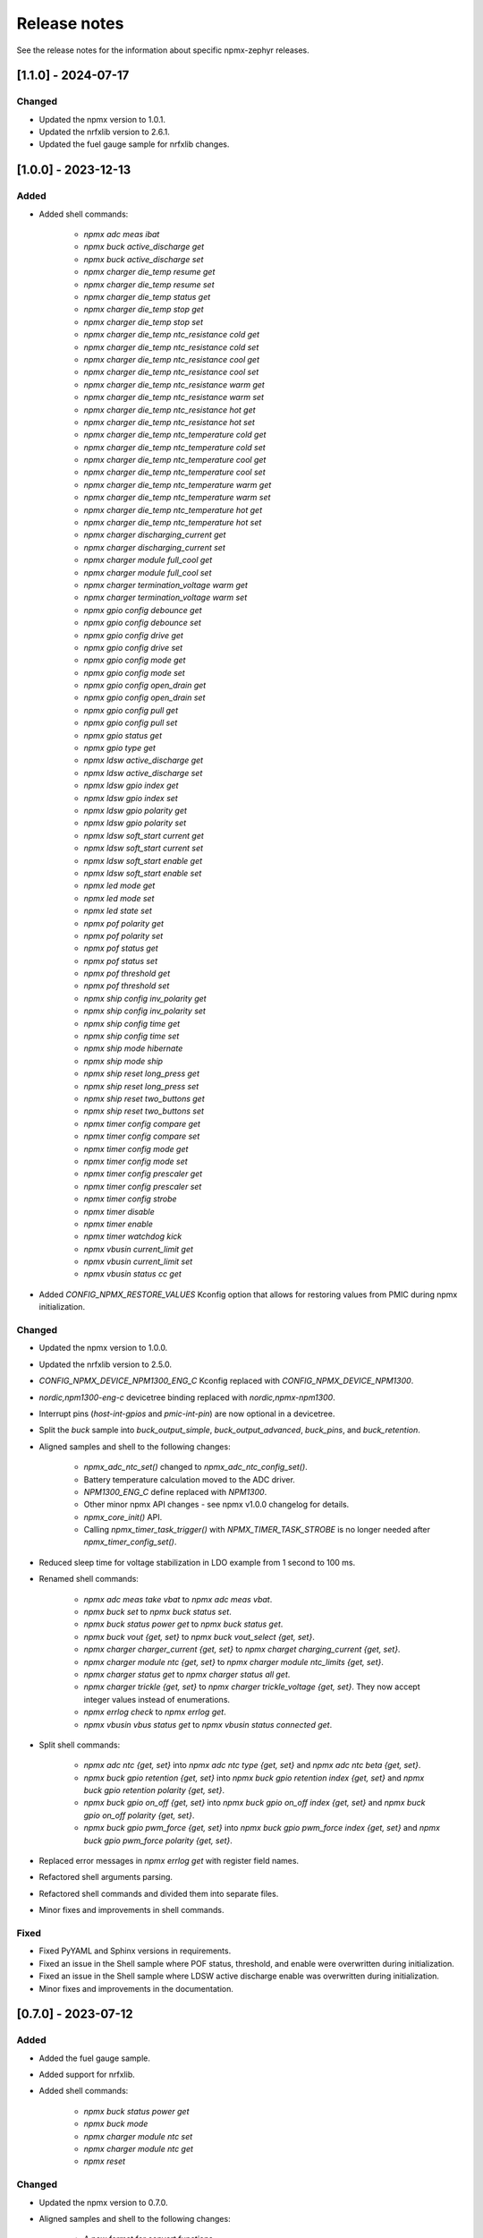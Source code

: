 .. _npmx_zephyr_release_notes:

Release notes
#############

See the release notes for the information about specific npmx-zephyr releases.

[1.1.0] - 2024-07-17
---------------------

Changed
~~~~~~~

- Updated the npmx version to 1.0.1.
- Updated the nrfxlib version to 2.6.1.
- Updated the fuel gauge sample for nrfxlib changes.

[1.0.0] - 2023-12-13
---------------------

Added
~~~~~

- Added shell commands:

    - `npmx adc meas ibat`
    - `npmx buck active_discharge get`
    - `npmx buck active_discharge set`
    - `npmx charger die_temp resume get`
    - `npmx charger die_temp resume set`
    - `npmx charger die_temp status get`
    - `npmx charger die_temp stop get`
    - `npmx charger die_temp stop set`
    - `npmx charger die_temp ntc_resistance cold get`
    - `npmx charger die_temp ntc_resistance cold set`
    - `npmx charger die_temp ntc_resistance cool get`
    - `npmx charger die_temp ntc_resistance cool set`
    - `npmx charger die_temp ntc_resistance warm get`
    - `npmx charger die_temp ntc_resistance warm set`
    - `npmx charger die_temp ntc_resistance hot get`
    - `npmx charger die_temp ntc_resistance hot set`
    - `npmx charger die_temp ntc_temperature cold get`
    - `npmx charger die_temp ntc_temperature cold set`
    - `npmx charger die_temp ntc_temperature cool get`
    - `npmx charger die_temp ntc_temperature cool set`
    - `npmx charger die_temp ntc_temperature warm get`
    - `npmx charger die_temp ntc_temperature warm set`
    - `npmx charger die_temp ntc_temperature hot get`
    - `npmx charger die_temp ntc_temperature hot set`
    - `npmx charger discharging_current get`
    - `npmx charger discharging_current set`
    - `npmx charger module full_cool get`
    - `npmx charger module full_cool set`
    - `npmx charger termination_voltage warm get`
    - `npmx charger termination_voltage warm set`
    - `npmx gpio config debounce get`
    - `npmx gpio config debounce set`
    - `npmx gpio config drive get`
    - `npmx gpio config drive set`
    - `npmx gpio config mode get`
    - `npmx gpio config mode set`
    - `npmx gpio config open_drain get`
    - `npmx gpio config open_drain set`
    - `npmx gpio config pull get`
    - `npmx gpio config pull set`
    - `npmx gpio status get`
    - `npmx gpio type get`
    - `npmx ldsw active_discharge get`
    - `npmx ldsw active_discharge set`
    - `npmx ldsw gpio index get`
    - `npmx ldsw gpio index set`
    - `npmx ldsw gpio polarity get`
    - `npmx ldsw gpio polarity set`
    - `npmx ldsw soft_start current get`
    - `npmx ldsw soft_start current set`
    - `npmx ldsw soft_start enable get`
    - `npmx ldsw soft_start enable set`
    - `npmx led mode get`
    - `npmx led mode set`
    - `npmx led state set`
    - `npmx pof polarity get`
    - `npmx pof polarity set`
    - `npmx pof status get`
    - `npmx pof status set`
    - `npmx pof threshold get`
    - `npmx pof threshold set`
    - `npmx ship config inv_polarity get`
    - `npmx ship config inv_polarity set`
    - `npmx ship config time get`
    - `npmx ship config time set`
    - `npmx ship mode hibernate`
    - `npmx ship mode ship`
    - `npmx ship reset long_press get`
    - `npmx ship reset long_press set`
    - `npmx ship reset two_buttons get`
    - `npmx ship reset two_buttons set`
    - `npmx timer config compare get`
    - `npmx timer config compare set`
    - `npmx timer config mode get`
    - `npmx timer config mode set`
    - `npmx timer config prescaler get`
    - `npmx timer config prescaler set`
    - `npmx timer config strobe`
    - `npmx timer disable`
    - `npmx timer enable`
    - `npmx timer watchdog kick`
    - `npmx vbusin current_limit get`
    - `npmx vbusin current_limit set`
    - `npmx vbusin status cc get`

- Added `CONFIG_NPMX_RESTORE_VALUES` Kconfig option that allows for restoring values from PMIC during npmx initialization.

Changed
~~~~~~~

- Updated the npmx version to 1.0.0.
- Updated the nrfxlib version to 2.5.0.
- `CONFIG_NPMX_DEVICE_NPM1300_ENG_C` Kconfig replaced with `CONFIG_NPMX_DEVICE_NPM1300`.
- `nordic,npm1300-eng-c` devicetree binding replaced with `nordic,npmx-npm1300`.
- Interrupt pins (`host-int-gpios` and `pmic-int-pin`) are now optional in a devicetree.
- Split the `buck` sample into `buck_output_simple`, `buck_output_advanced`, `buck_pins`, and `buck_retention`.
- Aligned samples and shell to the following changes:

    - `npmx_adc_ntc_set()` changed to `npmx_adc_ntc_config_set()`.
    - Battery temperature calculation moved to the ADC driver.
    - `NPM1300_ENG_C` define replaced with `NPM1300`.
    - Other minor npmx API changes - see npmx v1.0.0 changelog for details.
    - `npmx_core_init()` API.
    - Calling `npmx_timer_task_trigger()` with `NPMX_TIMER_TASK_STROBE` is no longer needed after `npmx_timer_config_set()`.

- Reduced sleep time for voltage stabilization in LDO example from 1 second to 100 ms.
- Renamed shell commands:

    - `npmx adc meas take vbat` to `npmx adc meas vbat`.
    - `npmx buck set` to `npmx buck status set`.
    - `npmx buck status power get` to `npmx buck status get`.
    - `npmx buck vout {get, set}` to `npmx buck vout_select {get, set}`.
    - `npmx charger charger_current {get, set}` to `npmx charget charging_current {get, set}`.
    - `npmx charger module ntc {get, set}` to `npmx charger module ntc_limits {get, set}`.
    - `npmx charger status get` to `npmx charger status all get`.
    - `npmx charger trickle {get, set}` to `npmx charger trickle_voltage {get, set}`. They now accept integer values instead of enumerations.
    - `npmx errlog check` to `npmx errlog get`.
    - `npmx vbusin vbus status get` to `npmx vbusin status connected get`.

- Split shell commands:

    - `npmx adc ntc {get, set}` into `npmx adc ntc type {get, set}` and `npmx adc ntc beta {get, set}`.
    - `npmx buck gpio retention {get, set}` into `npmx buck gpio retention index {get, set}` and `npmx buck gpio retention polarity {get, set}`.
    - `npmx buck gpio on_off {get, set}` into `npmx buck gpio on_off index {get, set}` and `npmx buck gpio on_off polarity {get, set}`.
    - `npmx buck gpio pwm_force {get, set}` into `npmx buck gpio pwm_force index {get, set}` and `npmx buck gpio pwm_force polarity {get, set}`.

- Replaced error messages in `npmx errlog get` with register field names.
- Refactored shell arguments parsing.
- Refactored shell commands and divided them into separate files.
- Minor fixes and improvements in shell commands.

Fixed
~~~~~

- Fixed PyYAML and Sphinx versions in requirements.
- Fixed an issue in the Shell sample where POF status, threshold, and enable were overwritten during initialization.
- Fixed an issue in the Shell sample where LDSW active discharge enable was overwritten during initialization.
- Minor fixes and improvements in the documentation.

[0.7.0] - 2023-07-12
---------------------

Added
~~~~~

- Added the fuel gauge sample.
- Added support for nrfxlib.
- Added shell commands:

    - `npmx buck status power get`
    - `npmx buck mode`
    - `npmx charger module ntc set`
    - `npmx charger module ntc get`
    - `npmx reset`

Changed
~~~~~~~

- Updated the npmx version to 0.7.0.
- Aligned samples and shell to the following changes:

    - A new format for convert functions.
    - `npmx_adc_meas_get()` API.
    - A new backend handling method.
- Removed all unused symbols.
- Added checking for a charger status when setting NTC with the `npmx adc ntc set` shell command.

Fixed
~~~~~

- Fixed documentation building by removing the path dependency.
- Fixed shell commands to prevent accepting invalid inputs.
- Minor fixes and improvements in documentation.

[0.6.0] - 2023-06-22
---------------------

Added
~~~~~

- Added basic repository structure.
- Added README.md file.
- Added samples:

    - BUCK
    - CHARGER and Events
    - LDO
    - LED
    - POF
    - Shell
    - Simple
    - Timer
    - Wake-up Timer
    - Timer Watchdog
    - VBUSIN
- Added all of the required files to build the documentation.
- Added pre-commit hooks.

